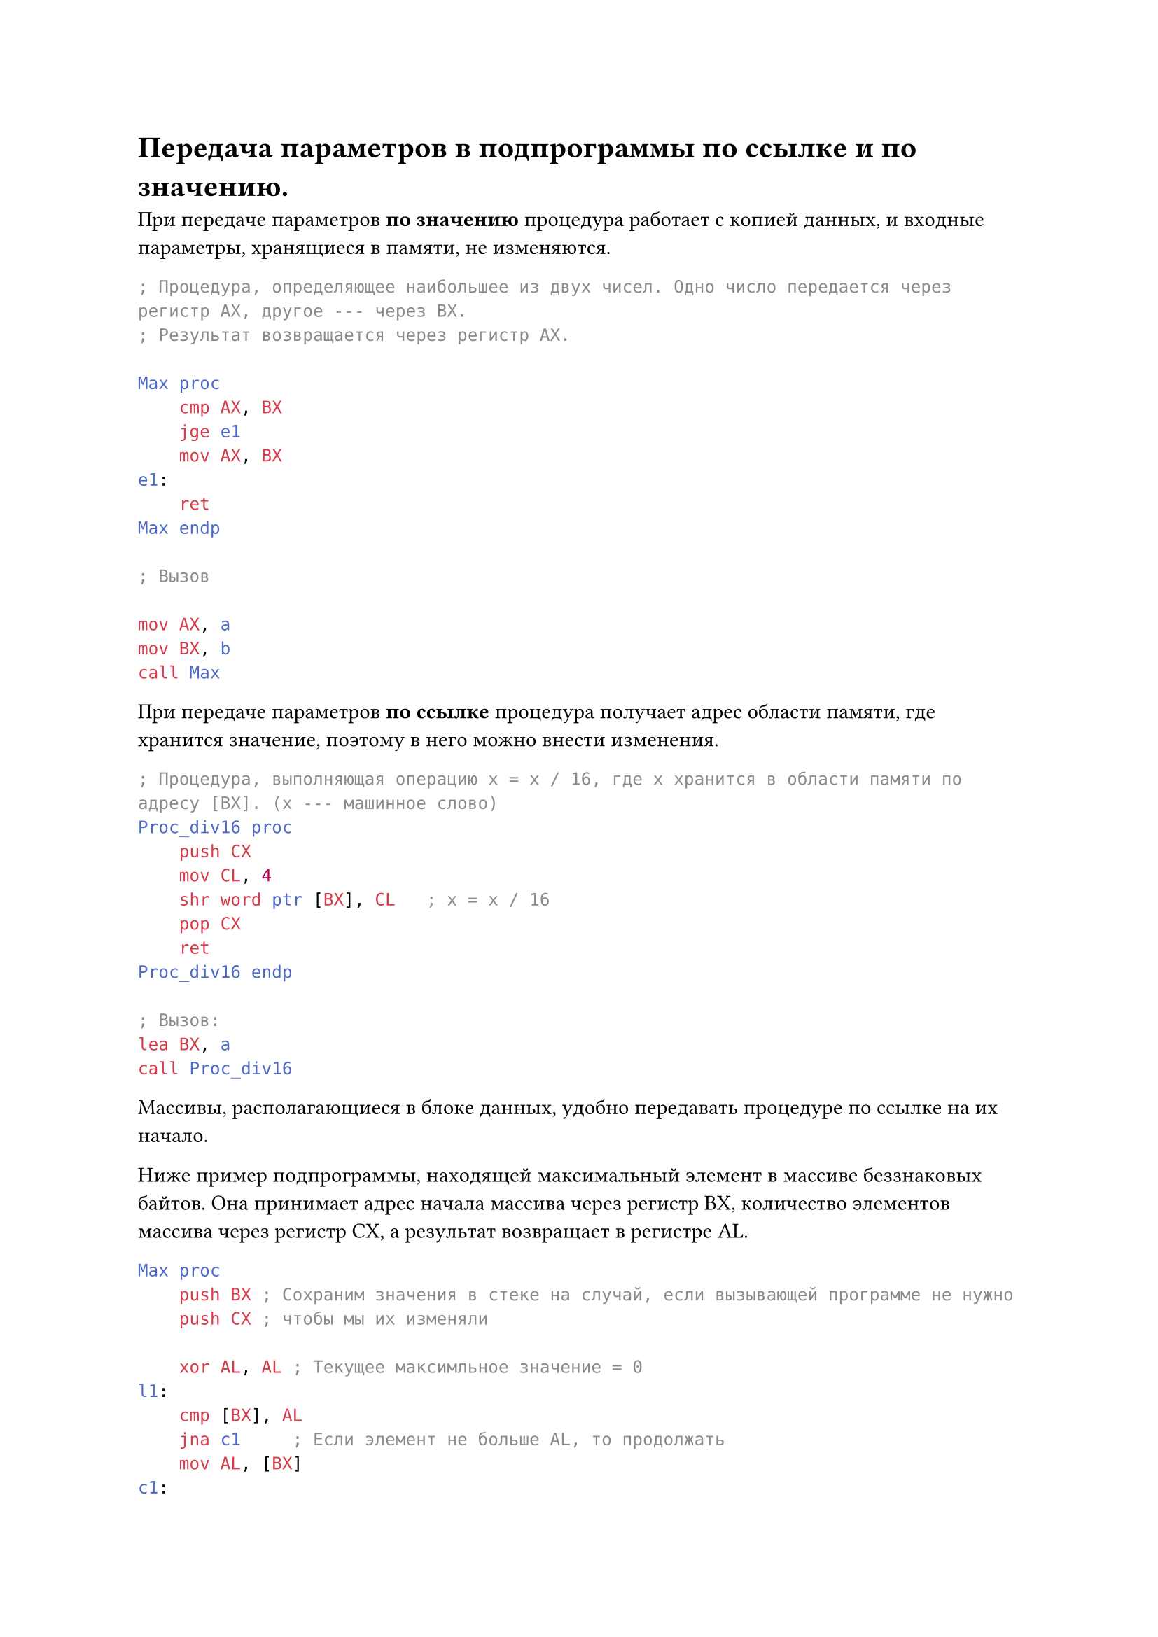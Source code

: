 = Передача параметров в подпрограммы по ссылке и по значению.

При передаче параметров *по значению* процедура работает с копией данных, и входные параметры, хранящиеся в памяти, не изменяются.

```asm
; Процедура, определяющее наибольшее из двух чисел. Одно число передается через регистр AX, другое --- через BX.
; Результат возвращается через регистр AX.

Max proc
    cmp AX, BX
    jge e1
    mov AX, BX
e1:
    ret
Max endp

; Вызов

mov AX, a 
mov BX, b
call Max
```

При передаче параметров *по ссылке* процедура получает адрес области памяти, где хранится значение, поэтому в него можно внести изменения.

```asm
; Процедура, выполняющая операцию x = x / 16, где x хранится в области памяти по адресу [BX]. (x --- машинное слово)
Proc_div16 proc
    push CX
    mov CL, 4
    shr word ptr [BX], CL   ; x = x / 16 
    pop CX
    ret
Proc_div16 endp

; Вызов:
lea BX, a 
call Proc_div16
```

Массивы, располагающиеся в блоке данных, удобно передавать процедуре по ссылке на их начало.

Ниже пример подпрограммы, находящей максимальный элемент в массиве беззнаковых байтов. Она принимает адрес начала массива через регистр BX, количество элементов массива через регистр CX, а результат возвращает в регистре AL.

```asm
Max proc
    push BX ; Сохраним значения в стеке на случай, если вызывающей программе не нужно
    push CX ; чтобы мы их изменяли
    
    xor AL, AL ; Текущее максимльное значение = 0
l1:
    cmp [BX], AL
    jna c1     ; Если элемент не больше AL, то продолжать
    mov AL, [BX]
c1:
    inc BX     ; перейти к следующему элементу
    loop l1

    pop CX
    pop BX
    ret
Max endp
```
